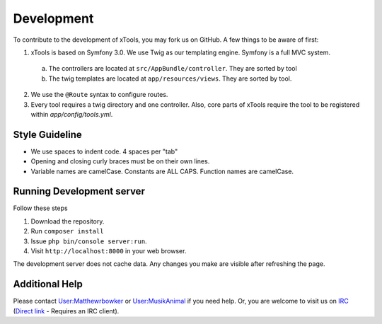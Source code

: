 ***********
Development
***********

To contribute to the development of xTools, you may fork us on GitHub.  A few things to be aware of first:

1. xTools is based on Symfony 3.0. We use Twig as our templating engine.  Symfony is a full MVC system.
  a. The controllers are located at ``src/AppBundle/controller``.  They are sorted by tool
  b. The twig templates are located at ``app/resources/views``.  They are sorted by tool.
2. We use the ``@Route`` syntax to configure routes. 
3. Every tool requires a twig directory and one controller. Also, core parts of xTools require the tool to be registered within `app/config/tools.yml`.

Style Guideline
---------------
- We use spaces to indent code.  4 spaces per "tab"
- Opening and closing curly braces must be on their own lines.
- Variable names are camelCase.  Constants are ALL CAPS.  Function names are camelCase.

Running Development server
--------------------------
Follow these steps

1. Download the repository.
2. Run ``composer install``
3. Issue ``php bin/console server:run``.
4. Visit ``http://localhost:8000`` in your web browser.

The development server does not cache data.  Any changes you make are visible after refreshing the page.

Additional Help
---------------
Please contact `User:Matthewrbowker <https://en.wikipedia.org/wiki/User:Matthewrbowker>`_ or `User:MusikAnimal <https://en.wikipedia.org/wiki/User:MusikAnimal>`_ if you need help.  Or, you are welcome to visit us on `IRC <https://webchat.freenode.net/?channels=#wikimedia-xtools>`_ (`Direct link <irc://irc.freenode.net/#wikimedia-xtools>`_ - Requires an IRC client).

